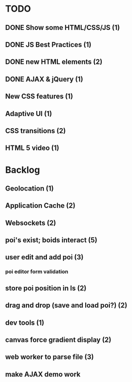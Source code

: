* TODO
** DONE Show some HTML/CSS/JS (1)
** DONE JS Best Practices (1)
** DONE new HTML elements (2)
** DONE AJAX & jQuery (1)
** New CSS features (1)
** Adaptive UI (1)
** CSS transitions (2)
** HTML 5 video (1)

* Backlog
** Geolocation (1)
** Application Cache (2)
** Websockets (2)
** poi's exist; boids interact (5)
** user edit and add poi (3)
*** poi editor form validation
** store poi position in ls (2)
** drag and drop (save and load poi?) (2)
** dev tools (1)
** canvas force gradient display (2)
** web worker to parse file (3)
** make AJAX demo work
